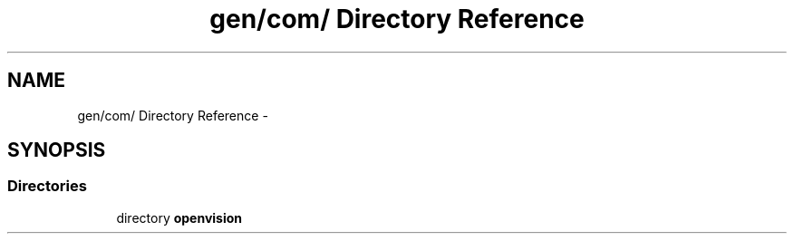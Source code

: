 .TH "gen/com/ Directory Reference" 3 "Wed Aug 20 2014" "Version 0.0.1" "AndroidGesture" \" -*- nroff -*-
.ad l
.nh
.SH NAME
gen/com/ Directory Reference \- 
.SH SYNOPSIS
.br
.PP
.SS "Directories"

.in +1c
.ti -1c
.RI "directory \fBopenvision\fP"
.br
.in -1c
